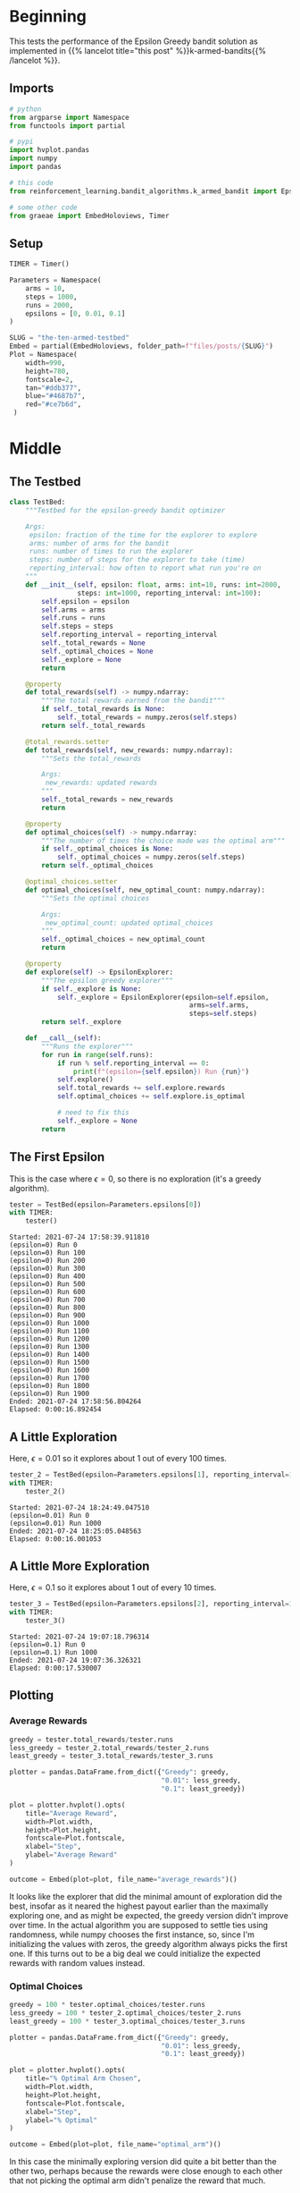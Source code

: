 #+BEGIN_COMMENT
.. title: The Ten-Armed Testbed
.. slug: the-ten-armed-testbed
.. date: 2021-07-23 16:24:30 UTC-07:00
.. tags: bandits,tabular model,epsilon-greedy
.. category: EpsilonGreedy
.. link: 
.. description: Teting the Epsilon Greedy performance.
.. type: text
.. has_math: True
#+END_COMMENT
#+OPTIONS: ^:{}
#+TOC: headlines 3
#+PROPERTY: header-args :session ~/.local/share/jupyter/runtime/kernel-6c77c0bc-10fe-46df-b89a-98d0def1ebc2.json

#+BEGIN_SRC python :results none :exports none
%load_ext autoreload
%autoreload 2
#+END_SRC
* Beginning
  This tests the performance of the Epsilon Greedy bandit solution as implemented in {{% lancelot title="this post" %}}k-armed-bandits{{% /lancelot %}}.
** Imports
#+begin_src python :results none
# python
from argparse import Namespace
from functools import partial

# pypi
import hvplot.pandas
import numpy
import pandas

# this code
from reinforcement_learning.bandit_algorithms.k_armed_bandit import EpsilonExplorer

# some other code
from graeae import EmbedHoloviews, Timer
#+end_src
** Setup
#+begin_src python :results none
TIMER = Timer()
#+end_src

#+begin_src python :results none
Parameters = Namespace(
    arms = 10,
    steps = 1000,
    runs = 2000,
    epsilons = [0, 0.01, 0.1]
)
#+end_src

#+begin_src python :results none
SLUG = "the-ten-armed-testbed"
Embed = partial(EmbedHoloviews, folder_path=f"files/posts/{SLUG}")
Plot = Namespace(
    width=990,
    height=780,
    fontscale=2,
    tan="#ddb377",
    blue="#4687b7",
    red="#ce7b6d",
 )
#+end_src
* Middle
** The Testbed
#+begin_src python :results none
class TestBed:
    """Testbed for the epsilon-greedy bandit optimizer

    Args:
     epsilon: fraction of the time for the explorer to explore
     arms: number of arms for the bandit
     runs: number of times to run the explorer
     steps: number of steps for the explorer to take (time)
     reporting_interval: how often to report what run you're on
    """
    def __init__(self, epsilon: float, arms: int=10, runs: int=2000,
                 steps: int=1000, reporting_interval: int=100):
        self.epsilon = epsilon
        self.arms = arms
        self.runs = runs
        self.steps = steps
        self.reporting_interval = reporting_interval
        self._total_rewards = None
        self._optimal_choices = None
        self._explore = None
        return

    @property
    def total_rewards(self) -> numpy.ndarray:
        """The total rewards earned from the bandit"""
        if self._total_rewards is None:
            self._total_rewards = numpy.zeros(self.steps)
        return self._total_rewards

    @total_rewards.setter
    def total_rewards(self, new_rewards: numpy.ndarray):
        """Sets the total_rewards

        Args:
         new_rewards: updated rewards
        """
        self._total_rewards = new_rewards
        return

    @property
    def optimal_choices(self) -> numpy.ndarray:
        """The number of times the choice made was the optimal arm"""
        if self._optimal_choices is None:
            self._optimal_choices = numpy.zeros(self.steps)
        return self._optimal_choices

    @optimal_choices.setter
    def optimal_choices(self, new_optimal_count: numpy.ndarray):
        """Sets the optimal choices

        Args:
         new_optimal_count: updated optimal_choices
        """
        self._optimal_choices = new_optimal_count
        return

    @property
    def explore(self) -> EpsilonExplorer:
        """The epsilon greedy explorer"""
        if self._explore is None:
            self._explore = EpsilonExplorer(epsilon=self.epsilon,
                                             arms=self.arms,
                                             steps=self.steps)
        return self._explore

    def __call__(self):
        """Runs the explorer"""
        for run in range(self.runs):
            if run % self.reporting_interval == 0:
                print(f"(epsilon={self.epsilon}) Run {run}")
            self.explore()
            self.total_rewards += self.explore.rewards
            self.optimal_choices += self.explore.is_optimal

            # need to fix this
            self._explore = None
        return
#+end_src
** The First Epsilon
   This is the case where \(\epsilon=0\), so there is no exploration (it's a greedy algorithm).

#+begin_src python :results output :exports both
tester = TestBed(epsilon=Parameters.epsilons[0])
with TIMER:
    tester()
#+end_src

#+RESULTS:
#+begin_example
Started: 2021-07-24 17:58:39.911810
(epsilon=0) Run 0
(epsilon=0) Run 100
(epsilon=0) Run 200
(epsilon=0) Run 300
(epsilon=0) Run 400
(epsilon=0) Run 500
(epsilon=0) Run 600
(epsilon=0) Run 700
(epsilon=0) Run 800
(epsilon=0) Run 900
(epsilon=0) Run 1000
(epsilon=0) Run 1100
(epsilon=0) Run 1200
(epsilon=0) Run 1300
(epsilon=0) Run 1400
(epsilon=0) Run 1500
(epsilon=0) Run 1600
(epsilon=0) Run 1700
(epsilon=0) Run 1800
(epsilon=0) Run 1900
Ended: 2021-07-24 17:58:56.804264
Elapsed: 0:00:16.892454
#+end_example
** A Little Exploration
   Here, \(\epsilon=0.01\) so it explores about 1 out of every 100 times.

#+begin_src python :results output :exports both
tester_2 = TestBed(epsilon=Parameters.epsilons[1], reporting_interval=1000)
with TIMER:
    tester_2()
#+end_src

#+RESULTS:
: Started: 2021-07-24 18:24:49.047510
: (epsilon=0.01) Run 0
: (epsilon=0.01) Run 1000
: Ended: 2021-07-24 18:25:05.048563
: Elapsed: 0:00:16.001053

** A Little More Exploration
   Here, \(\epsilon=0.1\) so it explores about 1 out of every 10 times.

#+begin_src python :results output :exports both
tester_3 = TestBed(epsilon=Parameters.epsilons[2], reporting_interval=1000)
with TIMER:
    tester_3()
#+end_src

#+RESULTS:
: Started: 2021-07-24 19:07:18.796314
: (epsilon=0.1) Run 0
: (epsilon=0.1) Run 1000
: Ended: 2021-07-24 19:07:36.326321
: Elapsed: 0:00:17.530007
** Plotting
*** Average Rewards
#+begin_src python :results none
greedy = tester.total_rewards/tester.runs
less_greedy = tester_2.total_rewards/tester_2.runs
least_greedy = tester_3.total_rewards/tester_3.runs

plotter = pandas.DataFrame.from_dict({"Greedy": greedy,
                                      "0.01": less_greedy,
                                      "0.1": least_greedy})

plot = plotter.hvplot().opts(
    title="Average Reward",
    width=Plot.width,
    height=Plot.height,
    fontscale=Plot.fontscale,
    xlabel="Step",
    ylabel="Average Reward"
)

outcome = Embed(plot=plot, file_name="average_rewards")()
#+end_src

#+begin_src python :results output html :exports output
print(outcome)
#+end_src

#+RESULTS:
#+begin_export html
<object type="text/html" data="average_rewards.html" style="width:100%" height=800>
  <p>Figure Missing</p>
</object>
#+end_export

It looks like the explorer that did the minimal amount of exploration did the best, insofar as it neared the highest payout earlier than the maximally exploring one, and as might be expected, the greedy version didn't improve over time. In the actual algorithm you are supposed to settle ties using randomness, while numpy chooses the first instance, so, since I'm initializing the values with zeros, the greedy algorithm always picks the first one. If this turns out to be a big deal we could initialize the expected rewards with random values instead.
*** Optimal Choices
#+begin_src python :results none
greedy = 100 * tester.optimal_choices/tester.runs
less_greedy = 100 * tester_2.optimal_choices/tester_2.runs
least_greedy = 100 * tester_3.optimal_choices/tester_3.runs

plotter = pandas.DataFrame.from_dict({"Greedy": greedy,
                                      "0.01": less_greedy,
                                      "0.1": least_greedy})

plot = plotter.hvplot().opts(
    title="% Optimal Arm Chosen",
    width=Plot.width,
    height=Plot.height,
    fontscale=Plot.fontscale,
    xlabel="Step",
    ylabel="% Optimal"
)

outcome = Embed(plot=plot, file_name="optimal_arm")()
#+end_src

#+begin_src python :results output html :exports output
print(outcome)
#+end_src

#+RESULTS:
#+begin_export html
<object type="text/html" data="optimal_arm.html" style="width:100%" height=800>
  <p>Figure Missing</p>
</object>
#+end_export

In this case the minimally exploring version did quite a bit better than the other two, perhaps because the rewards were close enough to each other that not picking the optimal arm didn't penalize the reward that much.
* End
